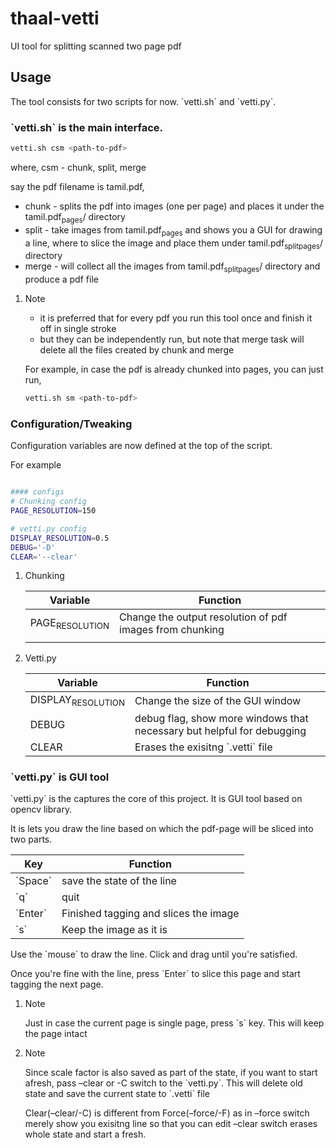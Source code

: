 * thaal-vetti
UI tool for splitting scanned two page pdf 

** Usage
The tool consists for two scripts for now. `vetti.sh` and `vetti.py`.

*** `vetti.sh` is the main interface. 

#+BEGIN_SRC bash
vetti.sh csm <path-to-pdf>
#+END_SRC

where, csm - chunk, split, merge

say the pdf filename is tamil.pdf,

- chunk - splits the pdf into images (one per page) and places it under the tamil.pdf_pages/ directory
- split - take images from tamil.pdf_pages and shows you a GUI for drawing a line,
 where to slice the image and place them under tamil.pdf_split_pages/ directory
- merge - will collect all the images from tamil.pdf_split_pages/ directory and produce a pdf file


**** Note
- it is preferred that for every pdf you run this tool once and finish it off in single stroke
- but they can be independently run, but note that merge task will delete all the files created by chunk and merge

For example, in case the pdf is already chunked into pages, you can just run,
#+BEGIN_SRC bash 
vetti.sh sm <path-to-pdf>
#+END_SRC

*** Configuration/Tweaking
Configuration variables are now defined at the top of the script.

For example
#+BEGIN_SRC  bash

#### configs
# Chunking config
PAGE_RESOLUTION=150

# vetti.py config
DISPLAY_RESOLUTION=0.5
DEBUG='-D' 
CLEAR='--clear'
           
#+END_SRC

**** Chunking 
| Variable        | Function                                                 |
|-----------------+----------------------------------------------------------|
| PAGE_RESOLUTION | Change the output resolution of pdf images from chunking |
|                 |                                                          |

**** Vetti.py
| Variable           | Function                                                               |
|--------------------+------------------------------------------------------------------------|
| DISPLAY_RESOLUTION | Change the size of the GUI window                                      |
| DEBUG              | debug flag, show more windows that necessary but helpful for debugging |
| CLEAR              | Erases the exisitng `.vetti` file                                      |

*** `vetti.py` is GUI tool
`vetti.py` is the captures the core of this project. It is GUI tool based on opencv library. 

It is lets you draw the line based on which the pdf-page will be sliced into two parts.

| Key     | Function                              |
|---------+---------------------------------------|
| `Space` | save the state of the line            |
| `q`     | quit                                  |
| `Enter` | Finished tagging and slices the image |
| `s`     | Keep the image as it is               |


Use the `mouse` to draw the line. Click and drag until you're satisfied. 

Once you're fine with the line, press `Enter` to slice this page and start tagging the next page.

**** Note
Just in case the current page is single page, press `s` key. This will keep the page intact

**** Note
Since scale factor is also saved as part of the state, if you want to start afresh, pass --clear or -C switch to the `vetti.py`. This will delete old state and save the current state to `.vetti` file

Clear(--clear/-C) is different from Force(--force/-F) as in --force switch merely show you exisitng line so that you can edit --clear switch erases whole state and start a fresh.
